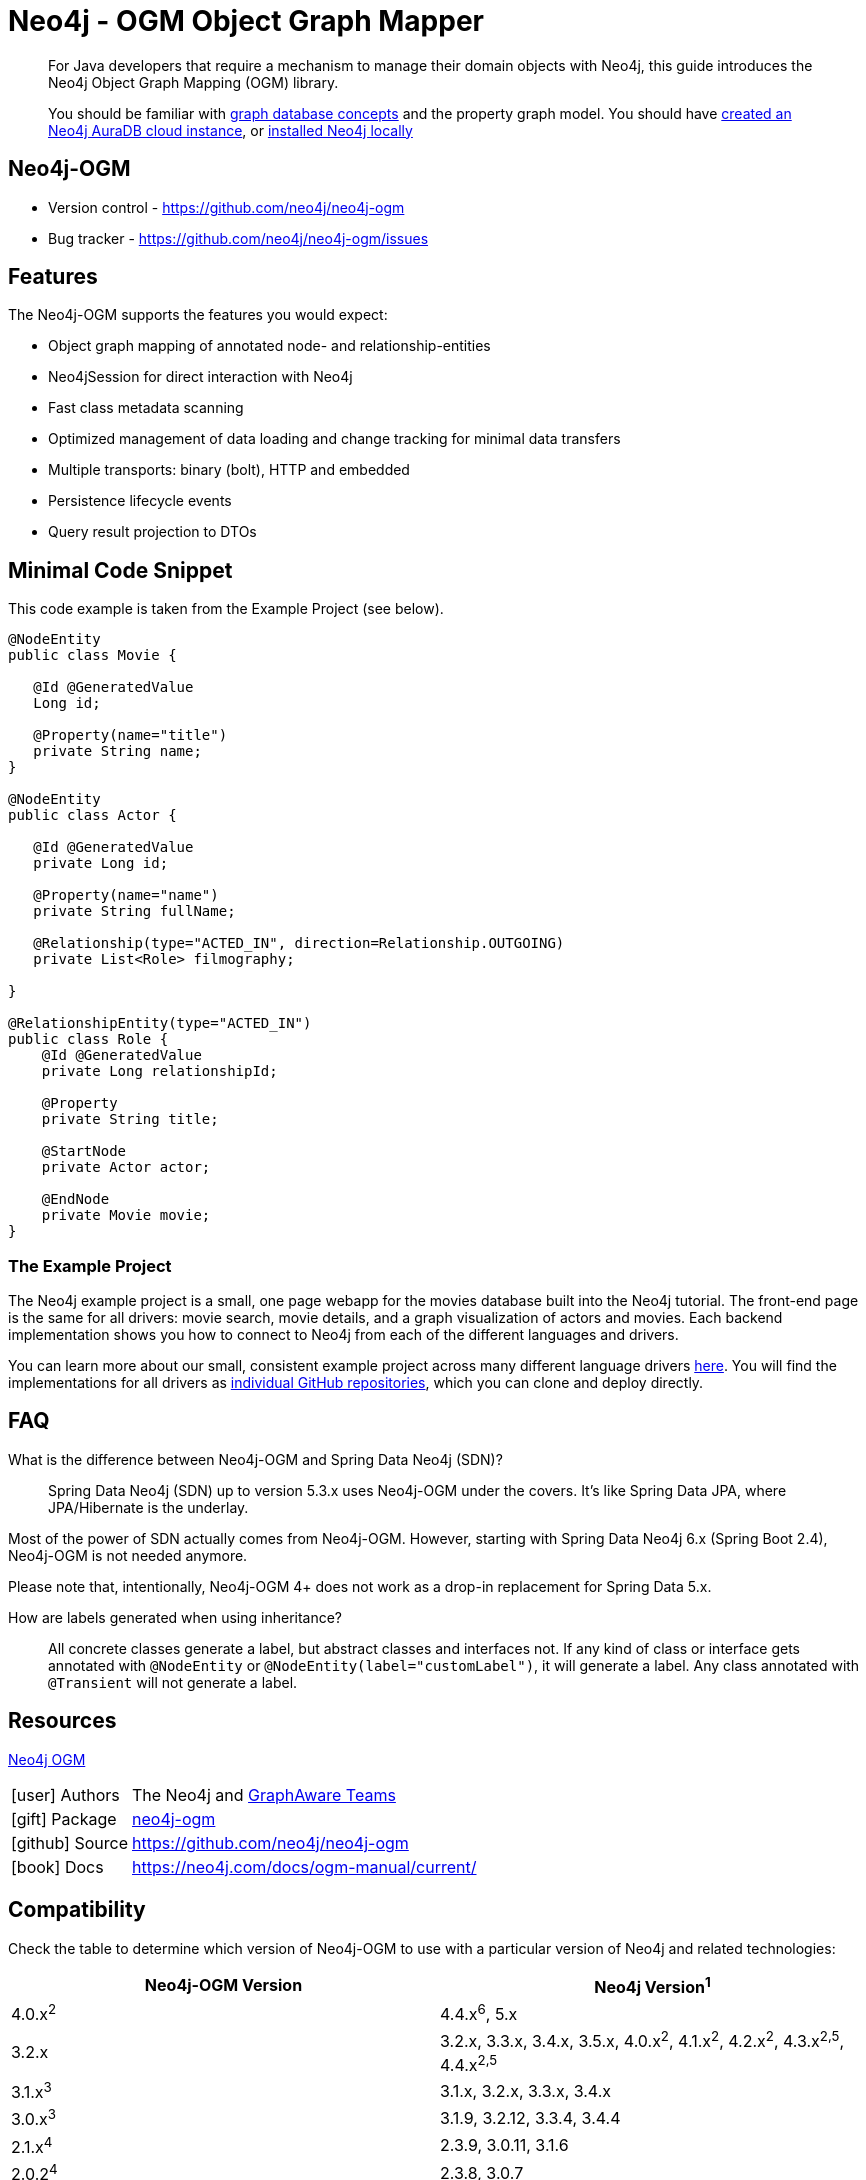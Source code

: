 = Neo4j - OGM Object Graph Mapper
:aura_signup: https://neo4j.com/cloud/aura/?ref=developer-guides
:tags: ogm, object-graph-map, app-development, applications
:description: For Java developers that require a mechanism to manage their domain objects with Neo4j, this guide introduces the Neo4j Object Graph Mapping (OGM) library.

[abstract]
{description}
[abstract]
You should be familiar with xref:appendix/graphdb-concepts/index.adoc[graph database concepts] and the property graph model.
You should have link:{aura_signup}[created an Neo4j AuraDB cloud instance], or link:/download/[installed Neo4j locally]


[#neo4j-ogm]
== Neo4j-OGM

* Version control - https://github.com/neo4j/neo4j-ogm

* Bug tracker - https://github.com/neo4j/neo4j-ogm/issues

[#ogm-features]
== Features

The Neo4j-OGM supports the features you would expect:

* Object graph mapping of annotated node- and relationship-entities
* Neo4jSession for direct interaction with Neo4j
* Fast class metadata scanning
* Optimized management of data loading and change tracking for minimal data transfers
* Multiple transports: binary (bolt), HTTP and embedded
* Persistence lifecycle events
* Query result projection to DTOs

[#ogm-code-example]
== Minimal Code Snippet

This code example is taken from the Example Project (see below).

[source,java]
----
@NodeEntity
public class Movie {

   @Id @GeneratedValue
   Long id;

   @Property(name="title")
   private String name;
}

@NodeEntity
public class Actor {

   @Id @GeneratedValue
   private Long id;

   @Property(name="name")
   private String fullName;

   @Relationship(type="ACTED_IN", direction=Relationship.OUTGOING)
   private List<Role> filmography;

}

@RelationshipEntity(type="ACTED_IN")
public class Role {
    @Id @GeneratedValue
    private Long relationshipId;
    
    @Property
    private String title;
    
    @StartNode
    private Actor actor;
    
    @EndNode
    private Movie movie;
}
----

=== The Example Project

The Neo4j example project is a small, one page webapp for the movies database built into the Neo4j tutorial.
The front-end page is the same for all drivers: movie search, movie details, and a graph visualization of actors and movies.
Each backend implementation shows you how to connect to Neo4j from each of the different languages and drivers.

You can learn more about our small, consistent example project across many different language drivers link:/developer/example-project[here^].
You will find the implementations for all drivers as https://github.com/neo4j-examples?q=movies[individual GitHub repositories^], which you can clone and deploy directly.

[#ogm-faq]
== FAQ

What is the difference between Neo4j-OGM and Spring Data Neo4j (SDN)?::
Spring Data Neo4j (SDN) up to version 5.3.x uses Neo4j-OGM under the covers. 
It’s like Spring Data JPA, where JPA/Hibernate is the underlay.

Most of the power of SDN actually comes from Neo4j-OGM.
However, starting with Spring Data Neo4j 6.x (Spring Boot 2.4), Neo4j-OGM is not needed anymore. 

Please note that, intentionally, Neo4j-OGM 4+ does not work as a drop-in replacement for Spring Data 5.x.


How are labels generated when using inheritance?::
All concrete classes generate a label, but abstract classes and interfaces not. 
If any kind of class or interface gets annotated with `@NodeEntity` or `@NodeEntity(label="customLabel")`, it will generate a label. 
Any class annotated with `@Transient` will not generate a label.

[#ogm-resources]
== Resources

link:https://search.maven.org/#search|ga|1|a%3A%22neo4j-ogm%22[Neo4j OGM]

[cols="1,4"]
|===
| icon:user[] Authors | The Neo4j and http://graphaware.com/neo4j-experts/[GraphAware Teams]
| icon:gift[] Package | link:https://central.sonatype.com/artifact/org.neo4j/neo4j-ogm[neo4j-ogm]
| icon:github[] Source | https://github.com/neo4j/neo4j-ogm
| icon:book[] Docs | https://neo4j.com/docs/ogm-manual/current/
|===

== Compatibility

Check the table to determine which version of Neo4j-OGM to use with a particular version of Neo4j and related technologies:

[frame="topbot",options="header"]
|======================
|Neo4j-OGM Version   |Neo4j Version^1^
|4.0.x^2^            |4.4.x^6^, 5.x
|3.2.x               |3.2.x, 3.3.x, 3.4.x, 3.5.x, 4.0.x^2^, 4.1.x^2^, 4.2.x^2^, 4.3.x^2,5^, 4.4.x^2,5^
|3.1.x^3^            |3.1.x, 3.2.x, 3.3.x, 3.4.x
|3.0.x^3^            |3.1.9, 3.2.12, 3.3.4, 3.4.4
|2.1.x^4^            |2.3.9, 3.0.11, 3.1.6
|2.0.2^4^            |2.3.8, 3.0.7
|2.0.1^4^            |2.2.x, 2.3.x
|======================

^1^ __The latest supported bugfix versions.__ +

^2^ __Only supports connections via Bolt.__ +

^3^ __No longer actively developed.__ +

^4^ __No longer actively developed or supported.__ +

^5^ __Neo4j-OGM 3.2.24+ only.__ +

^6^ __Technically working, but not officially supported__ +
